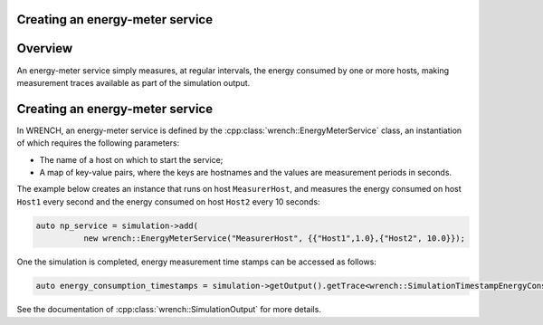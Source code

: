 .. _guide-101-energymeter:

Creating an energy-meter service
================================

.. _guide-energymeter-overview:

Overview
========

An energy-meter service simply measures, at regular intervals, the
energy consumed by one or more hosts, making measurement traces
available as part of the simulation output.

.. _guide-energymeter-creating:

Creating an energy-meter service
================================

In WRENCH, an energy-meter service is defined by the
:cpp:class:`wrench::EnergyMeterService` class, an instantiation of which requires
the following parameters:

-  The name of a host on which to start the service;
-  A map of key-value pairs, where the keys are hostnames and the values
   are measurement periods in seconds.

The example below creates an instance that runs on host
``MeasurerHost``, and measures the energy consumed on host ``Host1``
every second and the energy consumed on host ``Host2`` every 10 seconds:

.. code:: cpp

   auto np_service = simulation->add(
             new wrench::EnergyMeterService("MeasurerHost", {{"Host1",1.0},{"Host2", 10.0}});

One the simulation is completed, energy measurement time stamps can be
accessed as follows:

.. code:: cpp

       auto energy_consumption_timestamps = simulation->getOutput().getTrace<wrench::SimulationTimestampEnergyConsumption>();

See the documentation of :cpp:class:`wrench::SimulationOutput` for more details.
